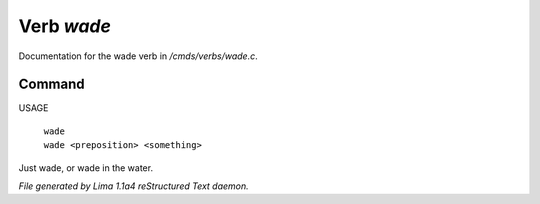 Verb *wade*
************

Documentation for the wade verb in */cmds/verbs/wade.c*.

Command
=======

USAGE

 |  ``wade``
 |  ``wade <preposition> <something>``

Just wade, or wade in the water.

.. TAGS: RST



*File generated by Lima 1.1a4 reStructured Text daemon.*
